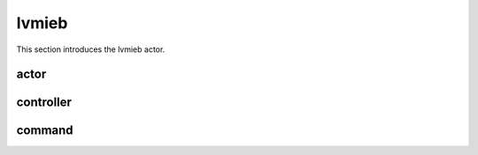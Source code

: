 .. _lvmieb:

lvmieb
============

This section introduces the lvmieb actor.


actor
~~~~~


controller
~~~~~~~~~~


command
~~~~~~~~


